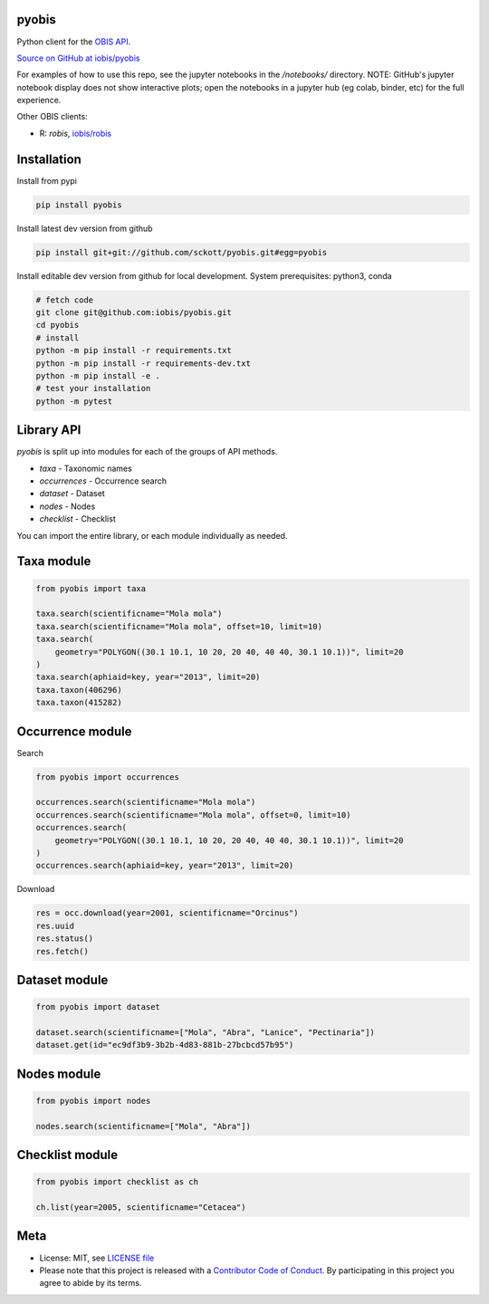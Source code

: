 pyobis
======

|pypi| |docs| |tests|

Python client for the `OBIS API
<https://api.obis.org/>`__.

`Source on GitHub at iobis/pyobis <https://github.com/iobis/pyobis>`__

For examples of how to use this repo, see the jupyter notebooks in the `/notebooks/` directory.
NOTE: GitHub's jupyter notebook display does not show interactive plots; open the notebooks in a jupyter hub (eg colab, binder, etc) for the full experience.

Other OBIS clients:

* R: `robis`, `iobis/robis <https://github.com/iobis/robis>`__

Installation
============

Install from pypi

.. code-block:: console

    pip install pyobis

Install latest dev version from github

.. code-block:: console

    pip install git+git://github.com/sckott/pyobis.git#egg=pyobis

Install editable dev version from github for local development. System prerequisites: python3, conda

.. code-block:: console

    # fetch code
    git clone git@github.com:iobis/pyobis.git
    cd pyobis
    # install
    python -m pip install -r requirements.txt
    python -m pip install -r requirements-dev.txt
    python -m pip install -e .
    # test your installation
    python -m pytest

Library API
===========

`pyobis` is split up into modules for each of the groups of API methods.

* `taxa` - Taxonomic names
* `occurrences` - Occurrence search
* `dataset` - Dataset
* `nodes` - Nodes
* `checklist` - Checklist

You can import the entire library, or each module individually as needed.

Taxa module
===========

.. code-block:: python

    from pyobis import taxa

    taxa.search(scientificname="Mola mola")
    taxa.search(scientificname="Mola mola", offset=10, limit=10)
    taxa.search(
        geometry="POLYGON((30.1 10.1, 10 20, 20 40, 40 40, 30.1 10.1))", limit=20
    )
    taxa.search(aphiaid=key, year="2013", limit=20)
    taxa.taxon(406296)
    taxa.taxon(415282)

Occurrence module
=================

Search

.. code-block:: python

    from pyobis import occurrences

    occurrences.search(scientificname="Mola mola")
    occurrences.search(scientificname="Mola mola", offset=0, limit=10)
    occurrences.search(
        geometry="POLYGON((30.1 10.1, 10 20, 20 40, 40 40, 30.1 10.1))", limit=20
    )
    occurrences.search(aphiaid=key, year="2013", limit=20)

Download

.. code-block:: python

    res = occ.download(year=2001, scientificname="Orcinus")
    res.uuid
    res.status()
    res.fetch()

Dataset module
================

.. code-block:: python

    from pyobis import dataset

    dataset.search(scientificname=["Mola", "Abra", "Lanice", "Pectinaria"])
    dataset.get(id="ec9df3b9-3b2b-4d83-881b-27bcbcd57b95")

Nodes module
===========

.. code-block:: python

    from pyobis import nodes

    nodes.search(scientificname=["Mola", "Abra"])

Checklist module
================

.. code-block:: python

    from pyobis import checklist as ch

    ch.list(year=2005, scientificname="Cetacea")

Meta
====

* License: MIT, see `LICENSE file <LICENSE>`__
* Please note that this project is released with a `Contributor Code of Conduct <CONDUCT.md>`__. By participating in this project you agree to abide by its terms.

.. |pypi| image:: https://img.shields.io/pypi/v/pyobis.svg
   :target: https://pypi.python.org/pypi/pyobis

.. |docs| image:: https://readthedocs.org/projects/pyobis/badge/?version=latest
   :target: http://pyobis.readthedocs.org/en/latest/?badge=latest

.. |tests| image:: https://github.com/iobis/pyobis/actions/workflows/tests.yml/badge.svg
   :target: https://github.com/iobis/pyobis/actions/workflows/tests.yml
